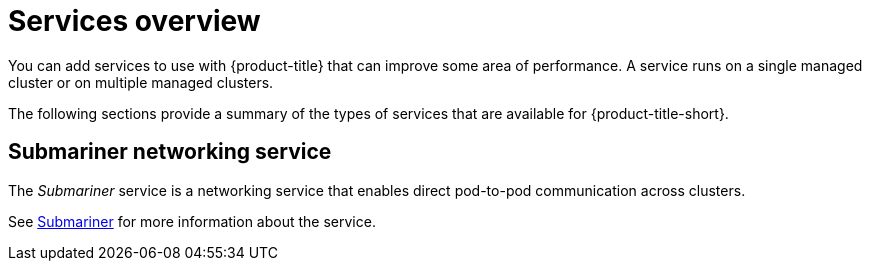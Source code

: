 [#services-overview]
= Services overview

You can add services to use with {product-title} that can improve some area of performance. A service runs on a single managed cluster or on multiple managed clusters.

The following sections provide a summary of the types of services that are available for {product-title-short}.

[#submariner-service]
== Submariner networking service

The _Submariner_ service is a networking service that enables direct pod-to-pod communication across clusters.

See xref:../services/submariner.adoc#submariner[Submariner] for more information about the service.
